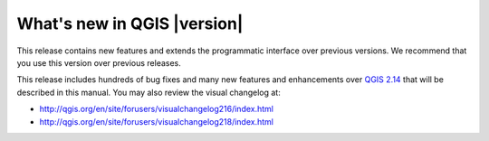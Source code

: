 .. only:: html

   |updatedisclaimer|

.. _qgis.documentation.whatsnew:

****************************
What's new in QGIS |version|
****************************

This release contains new features and extends the programmatic
interface over previous versions. We recommend that you use this version over
previous releases.

This release includes hundreds of bug fixes and many new features and
enhancements over `QGIS 2.14 <http://docs.qgis.org/2.14/en/docs/>`_
that will be described in this manual. You may also
review the visual changelog at:

* http://qgis.org/en/site/forusers/visualchangelog216/index.html
* http://qgis.org/en/site/forusers/visualchangelog218/index.html
